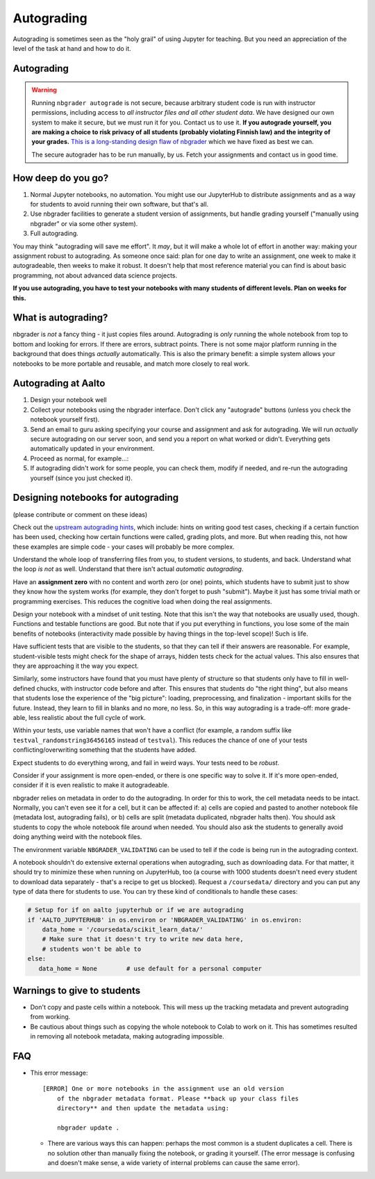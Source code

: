 Autograding
===========

Autograding is sometimes seen as the "holy grail" of using Jupyter for
teaching.  But you need an appreciation of the level of the task at
hand and how to do it.

Autograding
-----------

.. warning::

   Running ``nbgrader autograde`` is not secure, because arbitrary
   student code is run with instructor permissions, including access
   to *all instructor files and all other student data*.  We have
   designed our own system to make it secure, but we must run it for
   you.  Contact us to use it.  **If you autograde yourself, you are
   making a choice to risk privacy of all students (probably violating
   Finnish law) and the integrity of your grades.** `This is a
   long-standing design flaw of nbgrader
   <https://github.com/jupyter/nbgrader/issues/483>`__ which we have
   fixed as best we can.

   The secure autograder has to be run manually, by us.  Fetch your
   assignments and contact us in good time.



How deep do you go?
-------------------

1. Normal Jupyter notebooks, no automation.  You might use our
   JupyterHub to distribute assignments and as a way for students to
   avoid running their own software, but that's all.

2. Use nbgrader facilities to generate a student version of
   assignments, but handle grading yourself ("manually using
   nbgrader" or via some other system).

3. Full autograding.

You may think "autograding will save me effort".  It *may*, but it
will make a whole lot of effort in another way: making your assignment
robust to autograding.  As someone once said: plan for one day to
write an assignment, one week to make it autogradeable, then weeks to
make it robust.  It doesn't help that most reference material you can
find is about basic programming, not about advanced data science
projects.

**If you use autograding, you have to test your notebooks with many
students of different levels.  Plan on weeks for this.**



What is autograding?
--------------------

nbgrader is *not* a fancy thing - it just copies files around.
Autograding is *only* running the whole notebook from top to bottom
and looking for errors.  If there are errors, subtract points.  There
is not some major platform running in the background that does things
*actually* automatically.  This is also the primary benefit: a simple
system allows your notebooks to be more portable and reusable, and
match more closely to real work.



Autograding at Aalto
--------------------
1. Design your notebook well
2. Collect your notebooks using the nbgrader interface.  Don't click
   any "autograde" buttons (unless you check the notebook yourself
   first).
3. Send an email to guru asking specifying your course and assignment
   and ask for autograding.  We will run *actually* secure autograding
   on our server soon, and send you a report on what worked or
   didn't.  Everything gets automatically updated in your environment.
4. Proceed as normal, for example...:
5. If autograding didn't work for some people, you can check them,
   modify if needed, and re-run the autograding yourself (since you
   just checked it).


Designing notebooks for autograding
-----------------------------------

(please contribute or comment on these ideas)

Check out the `upstream autograding hints
<https://nbgrader.readthedocs.io/en/stable/user_guide/autograding_resources.html>`__,
which include: hints on writing good test cases, checking if a certain
function has been used, checking how certain functions were called,
grading plots, and more.  But when reading this, not how these
examples are simple code - your cases will probably be more complex.

Understand the whole loop of transferring files from you, to student
versions, to students, and back.  Understand what the loop *is not* as
well.  Understand that there isn't actual *automatic autograding*.

Have an **assignment zero** with no content and worth zero (or one)
points, which students have to submit just to show they know how the
system works (for example, they don't forget to push "submit").  Maybe
it just has some trivial math or programming exercises.  This reduces
the cognitive load when doing the real assignments.

Design your notebook with a mindset of unit testing.  Note that this
isn't the way that notebooks are usually used, though.  Functions and
testable functions are good.  But note that if you put everything in
functions, you lose some of the main benefits of notebooks
(interactivity made possible by having things in the top-level scope)!
Such is life.

Have sufficient tests that are visible to the students, so that they
can tell if their answers are reasonable.  For example,
student-visible tests might check for the shape of arrays, hidden
tests check for the actual values.  This also ensures that they are
approaching it the way you expect.

Similarly, some instructors have found that you must have plenty of
structure so that students only have to fill in well-defined chucks,
with instructor code before and after.  This ensures that students do
"the right thing", but also means that students lose the experience of
the "big picture": loading, preprocessing, and finalization -
important skills for the future.  Instead, they learn to fill in
blanks and no more, no less.  So, in this way autograding is a
trade-off: more grade-able, less realistic about the full cycle of
work.

Within your tests, use variable names that won't have a conflict (for
example, a random suffix like ``testval_randomstring36456165`` instead of
``testval``).  This reduces the chance of one of your tests
conflicting/overwriting something that the students have added.

Expect students to do everything wrong, and fail in weird ways.  Your
tests need to be *robust*.

Consider if your assignment is more open-ended, or there is one
specific way to solve it.  If it's more open-ended, consider if it is
even realistic to make it autogradeable.

nbgrader relies on metadata in order to do the autograding.  In order
for this to work, the cell metadata needs to be intact.  Normally, you
can't even see it for a cell, but it can be affected if: a) cells are
copied and pasted to another notebook file (metadata lost, autograding
fails), or b) cells are split (metadata duplicated, nbgrader halts
then).  You should ask students to copy the whole notebook file around
when needed.  You should also ask the students to generally avoid
doing anything weird with the notebook files.

The environment variable ``NBGRADER_VALIDATING`` can be used to tell
if the code is being run in the autograding context.

A notebook shouldn't do extensive external operations when
autograding, such as downloading data.  For that matter, it should try
to minimize these when running on JupyterHub, too (a course with 1000
students doesn't need every student to download data separately -
that's a recipe to get us blocked).  Request a ``/coursedata/``
directory and you can put any type of data there for students to use.
You can try these kind of conditionals to handle these cases:

.. code-block:: python

   # Setup for if on aalto jupyterhub or if we are autograding
   if 'AALTO_JUPYTERHUB' in os.environ or 'NBGRADER_VALIDATING' in os.environ:
       data_home = '/coursedata/scikit_learn_data/'
       # Make sure that it doesn't try to write new data here,
       # students won't be able to
   else:
      data_home = None        # use default for a personal computer



Warnings to give to students
----------------------------

* Don't copy and paste cells within a notebook.  This will mess up the
  tracking metadata and prevent autograding from working.

* Be cautious about things such as copying the whole notebook to Colab
  to work on it.  This has sometimes resulted in removing all notebook
  metadata, making autograding impossible.



FAQ
---

* This error message::

     [ERROR] One or more notebooks in the assignment use an old version
         of the nbgrader metadata format. Please **back up your class files
         directory** and then update the metadata using:

         nbgrader update .

  * There are various ways this can happen: perhaps the most common is
    a student duplicates a cell.  There is no solution other than
    manually fixing the notebook, or grading it yourself.  (The error
    message is confusing and doesn't make sense, a wide variety of
    internal problems can cause the same error).

